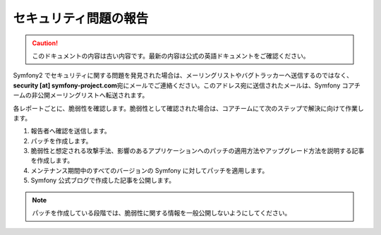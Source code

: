 セキュリティ問題の報告
======================

.. 翻訳を更新するまで以下を表示
.. caution::

    このドキュメントの内容は古い内容です。最新の内容は公式の英語ドキュメントをご確認ください。

Symfony2 でセキュリティに関する問題を発見された場合は、メーリングリストやバグトラッカーへ送信するのではなく、\ **security [at]
symfony-project.com**\ 宛にメールでご連絡ください。このアドレス宛に送信されたメールは、Symfony コアチームの非公開メーリングリストへ転送されます。

各レポートごとに、脆弱性を確認します。脆弱性として確認された場合は、コアチームにて次のステップで解決に向けて作業します。

1. 報告者へ確認を送信します。
2. パッチを作成します。
3. 脆弱性と想定される攻撃手法、影響のあるアプリケーションへのパッチの適用方法やアップグレード方法を説明する記事を作成します。
4. メンテナンス期間中のすべてのバージョンの Symfony に対してパッチを適用します。
5. Symfony 公式ブログで作成した記事を公開します。

.. note::

    パッチを作成している段階では、脆弱性に関する情報を一般公開しないようにしてください。
